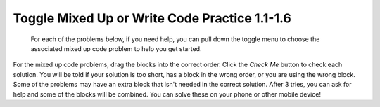 

Toggle Mixed Up or Write Code Practice 1.1-1.6
=========================================================

 For each of the problems below, if you need help, you can pull down the toggle menu to choose the associated mixed up code problem to help you get started.

For the mixed up code problems, drag the blocks into the correct order. Click the *Check Me* button to check each solution.  You will be told if your solution is too short, has a block in the wrong order, or you are using the wrong block.  Some of the problems may have an extra block that isn't needed in the correct solution. After 3 tries, you can ask for help and some of the blocks will be combined. You can solve these on your phone or other mobile device!


.. selectquestion:: select_u1_muc_wc1
   :fromid: u1_muc_wc1, ch4ex1muc
   :toggle: lock

.. selectquestion:: select_u1_muc_wc2
   :fromid: u1_muc_wc2, ch4ex2muc
   :toggle: lock

.. selectquestion:: select_u1_muc_wc3
   :fromid: u1_muc_wc3, ch4ex3muc
   :toggle: lock

.. selectquestion:: select_u1_muc_wc4
   :fromid: u1_muc_wc4, ch3ex1muc
   :toggle: lock

.. selectquestion:: select_u1_muc_wc5
   :fromid: u1_muc_wc5, ch3ex2muc
   :toggle: lock

.. selectquestion:: select_u1_muc_wc6
   :fromid: u1_muc_wc6, ch3ex4muc
   :toggle: lock

.. selectquestion:: select_u1_muc_wc7
   :fromid: u1_muc_wc7, ch3ex5muc
   :toggle: lock

.. selectquestion:: select_u1_muc_wc8
   :fromid: u1_muc_wc8, ch4ex5muc
   :toggle: lock

.. selectquestion:: select_u1_muc_wc9
   :fromid: u1_muc_wc9, ch4ex6muc
   :toggle: lock

.. selectquestion:: select_u1_muc_wc10
   :fromid: u1_muc_wc10, ch3ex6muc
   :toggle: lock

.. selectquestion:: select_u1_muc_wc11
   :fromid: u1_muc_wc11, ch3ex7muc
   :toggle: lock

.. selectquestion:: select_u1_muc_wc12
   :fromid: u1_muc_wc12, ch3ex8muc
   :toggle: lock

.. selectquestion:: select_u1_muc_wc13
   :fromid: u1_muc_wc13, ch3ex9muc
   :toggle: lock

.. selectquestion:: select_u1_muc_wc14
   :fromid: u1_muc_wc14, ch3ex10muc
   :toggle: lock
